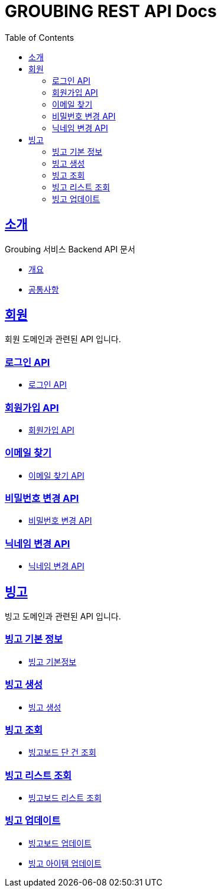 = GROUBING REST API Docs
:doctype: book
:icons: font
:source-highlighter: highlightjs
:toc: left
:toclevels: 2
:sectlinks:

[[introduction]]
== 소개

Groubing 서비스 Backend API 문서

* link:overview.html[개요,window=_blank]
* link:common.html[공통사항,window=_blank]

[[member]]
== 회원

회원 도메인과 관련된 API 입니다.

[[member-login]]
=== 로그인 API

* link:member/LoginApi.html[로그인 API,window=_blank]

[[member-signup]]
=== 회원가입 API

* link:member/SignUpApi.html[회원가입 API,window=_blank]

[[member-email-find]]
=== 이메일 찾기

* link:member/MemberEmailFind.html[이메일 찾기 API,window=_blank]

[[member-password-reset]]
=== 비밀번호 변경 API

* link:member/MemberPasswordReset.html[비밀번호 변경 API,window=_blank]

[[member-nickname-edit]]
=== 닉네임 변경 API

* link:member/MemberNicknameEdit.html[닉네임 변경 API,window=_blank]

[[bingo]]
== 빙고

빙고 도메인과 관련된 API 입니다.

[[bingo-basic-info]]
=== 빙고 기본 정보

* link:bingo/BingoInfo.html[빙고 기본정보,window=_blank]

[[bingo-create]]
=== 빙고 생성

* link:bingo/BingoBoardCreate.html[빙고 생성,window=_blank]

[[bingo-find]]
=== 빙고 조회

* link:bingo/BingoBoardFind.html[빙고보드 단 건 조회,window=_blank]

[[bingo-list-find]]
=== 빙고 리스트 조회

* link:bingo/BingoBoardListFind.html[빙고보드 리스트 조회,window=_blank]

[[bingo-update]]
=== 빙고 업데이트

* link:bingo/BingoBoardUpdate.html[빙고보드 업데이트,window=_blank]
* link:bingo/BingoItemUpdate.html[빙고 아이템 업데이트,window=_blank]
